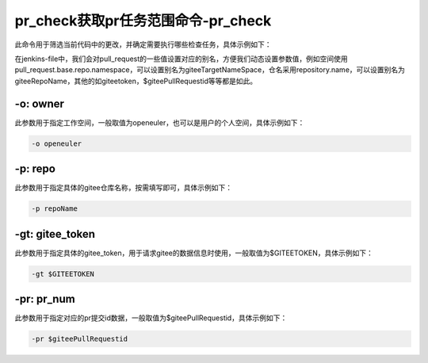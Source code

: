 .. _pr_check:

pr_check获取pr任务范围命令-pr_check
######################################

此命令用于筛选当前代码中的更改，并确定需要执行哪些检查任务，具体示例如下：

在jenkins-file中，我们会对pull_request的一些值设置对应的别名，方便我们动态设置参数值，例如空间使用pull_request.base.repo.namespace，可以设置别名为giteeTargetNameSpace，仓名采用repository.name，可以设置别名为giteeRepoName，其他的如giteetoken，$giteePullRequestid等等都是如此。

-o: owner
----------

此参数用于指定工作空间，一般取值为openeuler，也可以是用户的个人空间，具体示例如下：

.. code-block:: console

    -o openeuler

-p: repo
---------

此参数用于指定具体的gitee仓库名称，按需填写即可，具体示例如下：

.. code-block:: console

    -p repoName

-gt: gitee_token
-----------------

此参数用于指定具体的gitee_token，用于请求gitee的数据信息时使用，一般取值为$GITEETOKEN，具体示例如下：

.. code-block:: console

    -gt $GITEETOKEN

-pr: pr_num
------------

此参数用于指定对应的pr提交id数据，一般取值为$giteePullRequestid，具体示例如下：

.. code-block:: console

    -pr $giteePullRequestid
